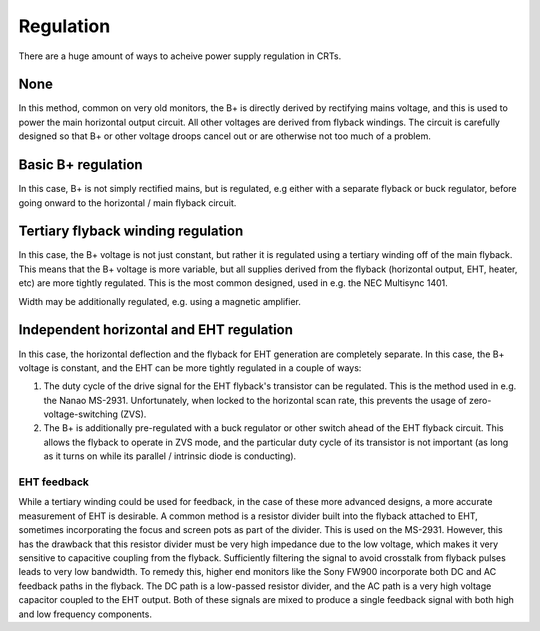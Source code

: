 Regulation
==========

There are a huge amount of ways to acheive power supply regulation in CRTs.

None
----
In this method, common on very old monitors, the B+ is directly derived by rectifying mains voltage, and this is used to power the main horizontal output circuit. All other voltages are derived from flyback windings. The circuit is carefully designed so that B+ or other voltage droops cancel out or are otherwise not too much of a problem.

Basic B+ regulation
-------------------
In this case, B+ is not simply rectified mains, but is regulated, e.g either with a separate flyback or buck regulator, before going onward to the horizontal / main flyback circuit.

Tertiary flyback winding regulation
-----------------------------------
In this case, the B+ voltage is not just constant, but rather it is regulated using a tertiary winding off of the main flyback. This means that the B+ voltage is more variable, but all supplies derived from the flyback (horizontal output, EHT, heater, etc) are more tightly regulated. This is the most common designed, used in e.g. the NEC Multisync 1401.

Width may be additionally regulated, e.g. using a magnetic amplifier.

Independent horizontal and EHT regulation
-----------------------------------------

In this case, the horizontal deflection and the flyback for EHT generation are completely separate. In this case, the B+ voltage is constant, and the EHT can be more tightly regulated in a couple of ways:

1. The duty cycle of the drive signal for the EHT flyback's transistor can be regulated. This is the method used in e.g. the Nanao MS-2931. Unfortunately, when locked to the horizontal scan rate, this prevents the usage of zero-voltage-switching (ZVS).

2. The B+ is additionally pre-regulated with a buck regulator or other switch ahead of the EHT flyback circuit. This allows the flyback to operate in ZVS mode, and the particular duty cycle of its transistor is not important (as long as it turns on while its parallel / intrinsic diode is conducting).

EHT feedback
~~~~~~~~~~~~

While a tertiary winding could be used for feedback, in the case of these more advanced designs, a more accurate measurement of EHT is desirable. A common method is a resistor divider built into the flyback attached to EHT, sometimes incorporating the focus and screen pots as part of the divider. This is used on the MS-2931. However, this has the drawback that this resistor divider must be very high impedance due to the low voltage, which makes it very sensitive to capacitive coupling from the flyback. Sufficiently filtering the signal to avoid crosstalk from flyback pulses leads to very low bandwidth. To remedy this, higher end monitors like the Sony FW900 incorporate both DC and AC feedback paths in the flyback. The DC path is a low-passed resistor divider, and the AC path is a very high voltage capacitor coupled to the EHT output. Both of these signals are mixed to produce a single feedback signal with both high and low frequency components.
